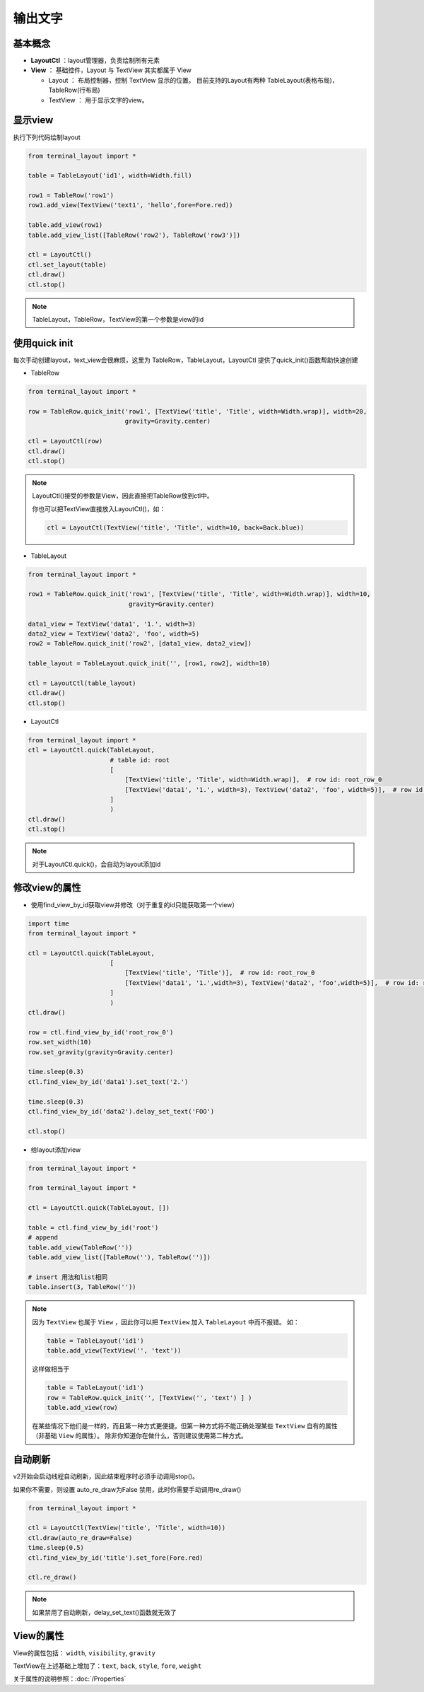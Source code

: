 输出文字
=======================

基本概念
--------------
- **LayoutCtl** ：layout管理器，负责绘制所有元素
- **View** ： 基础控件，Layout 与 TextView 其实都属于 View

  - Layout ： 布局控制器，控制 TextView 显示的位置。 目前支持的Layout有两种 TableLayout(表格布局)， TableRow(行布局) 

  - TextView ： 用于显示文字的view。


显示view
----------

执行下列代码绘制layout

.. code-block:: python

    from terminal_layout import *

    table = TableLayout('id1', width=Width.fill)
    
    row1 = TableRow('row1')
    row1.add_view(TextView('text1', 'hello',fore=Fore.red))
    
    table.add_view(row1)
    table.add_view_list([TableRow('row2'), TableRow('row3')])
    
    ctl = LayoutCtl()
    ctl.set_layout(table)
    ctl.draw()
    ctl.stop()

.. note::
   TableLayout，TableRow，TextView的第一个参数是view的id
   


使用quick init
---------------

每次手动创建layout，text_view会很麻烦，这里为 TableRow，TableLayout，LayoutCtl 提供了quick_init()函数帮助快速创建

- TableRow

.. code-block:: python

    from terminal_layout import *

    row = TableRow.quick_init('row1', [TextView('title', 'Title', width=Width.wrap)], width=20,
                              gravity=Gravity.center)
    
    ctl = LayoutCtl(row)
    ctl.draw()
    ctl.stop()

.. note::
   LayoutCtl()接受的参数是View，因此直接把TableRow放到ctl中。

   你也可以把TextView直接放入LayoutCtl()，如：

   .. code-block:: python

      ctl = LayoutCtl(TextView('title', 'Title', width=10, back=Back.blue))


- TableLayout

.. code-block:: python

    from terminal_layout import *

    row1 = TableRow.quick_init('row1', [TextView('title', 'Title', width=Width.wrap)], width=10,
                               gravity=Gravity.center)
    
    data1_view = TextView('data1', '1.', width=3)
    data2_view = TextView('data2', 'foo', width=5)
    row2 = TableRow.quick_init('row2', [data1_view, data2_view])
    
    table_layout = TableLayout.quick_init('', [row1, row2], width=10)
    
    ctl = LayoutCtl(table_layout)
    ctl.draw()
    ctl.stop()

- LayoutCtl

.. code-block:: python

    from terminal_layout import *
    ctl = LayoutCtl.quick(TableLayout,
                          # table id: root
                          [
                              [TextView('title', 'Title', width=Width.wrap)],  # row id: root_row_0
                              [TextView('data1', '1.', width=3), TextView('data2', 'foo', width=5)],  # row id: root_row_1
                          ]
                          )
    ctl.draw()
    ctl.stop()

.. note::

   对于LayoutCtl.quick()，会自动为layout添加id

修改view的属性
----------------

- 使用find_view_by_id获取view并修改（对于重复的id只能获取第一个view）

.. code-block:: python

    import time
    from terminal_layout import *
    
    ctl = LayoutCtl.quick(TableLayout,
                          [
                              [TextView('title', 'Title')],  # row id: root_row_0
                              [TextView('data1', '1.',width=3), TextView('data2', 'foo',width=5)],  # row id: root_row_1
                          ]
                          )
    ctl.draw()
    
    row = ctl.find_view_by_id('root_row_0')
    row.set_width(10)
    row.set_gravity(gravity=Gravity.center)
    
    time.sleep(0.3)
    ctl.find_view_by_id('data1').set_text('2.')
    
    time.sleep(0.3)
    ctl.find_view_by_id('data2').delay_set_text('FOO')
    
    ctl.stop()

* 给layout添加view

.. code-block:: python

    from terminal_layout import *

    from terminal_layout import *

    ctl = LayoutCtl.quick(TableLayout, [])
    
    table = ctl.find_view_by_id('root')
    # append
    table.add_view(TableRow(''))
    table.add_view_list([TableRow(''), TableRow('')])
    
    # insert 用法和list相同
    table.insert(3, TableRow(''))

.. note::

    因为 ``TextView`` 也属于 ``View`` ，因此你可以把 ``TextView`` 加入 ``TableLayout`` 中而不报错。
    如：

    .. code-block:: python

        table = TableLayout('id1')
        table.add_view(TextView('', 'text'))

    这样做相当于

    .. code-block:: python

        table = TableLayout('id1')
        row = TableRow.quick_init('', [TextView('', 'text') ] )
        table.add_view(row)

    在某些情况下他们是一样的，而且第一种方式更便捷。但第一种方式将不能正确处理某些 ``TextView`` 自有的属性（非基础 ``View`` 的属性）。
    除非你知道你在做什么，否则建议使用第二种方式。

自动刷新
-------------

v2开始会启动线程自动刷新，因此结束程序时必须手动调用stop()。  

如果你不需要，则设置 auto_re_draw为False 禁用，此时你需要手动调用re_draw()

.. code-block:: python

    from terminal_layout import *
    
    ctl = LayoutCtl(TextView('title', 'Title', width=10))
    ctl.draw(auto_re_draw=False)
    time.sleep(0.5)
    ctl.find_view_by_id('title').set_fore(Fore.red)
    
    ctl.re_draw()

.. note::
   如果禁用了自动刷新，delay_set_text()函数就无效了

View的属性
------------
View的属性包括： ``width``, ``visibility``, ``gravity``

TextView在上述基础上增加了：``text``, ``back``, ``style``, ``fore``, ``weight``

关于属性的说明参照：:doc:`/Properties`

